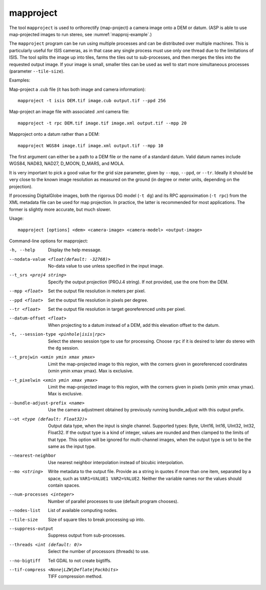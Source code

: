 .. _mapproject:

mapproject
----------

The tool ``mapproject`` is used to orthorectify (map-project) a camera
image onto a DEM or datum. (ASP is able to use map-projected images to
run stereo, see :numref:`mapproj-example`.)

The ``mapproject`` program can be run using multiple processes and can
be distributed over multiple machines. This is particularly useful for
ISIS cameras, as in that case any single process must use only one
thread due to the limitations of ISIS. The tool splits the image up into
tiles, farms the tiles out to sub-processes, and then merges the tiles
into the requested output image. If your image is small, smaller tiles
can be used as well to start more simultaneous processes (parameter
``--tile-size``).

Examples:

Map-project a .cub file (it has both image and camera information)::

     mapproject -t isis DEM.tif image.cub output.tif --ppd 256

Map-project an image file with associated .xml camera file::

     mapproject -t rpc DEM.tif image.tif image.xml output.tif --mpp 20

Mapproject onto a datum rather than a DEM::

     mapproject WGS84 image.tif image.xml output.tif --mpp 10

The first argument can either be a path to a DEM file or the name of a
standard datum. Valid datum names include WGS84, NAD83, NAD27, D_MOON,
D_MARS, and MOLA.

It is very important to pick a good value for the grid size parameter,
given by ``--mpp``, ``--ppd``, or ``--tr``. Ideally it should be very
close to the known image resolution as measured on the ground (in degree
or meter units, depending on the projection).

If processing DigitalGlobe images, both the rigorous DG model
(``-t dg``) and its RPC approximation (``-t rpc``) from the XML metadata
file can be used for map projection. In practice, the latter is
recommended for most applications. The former is slightly more accurate,
but much slower.

Usage::

     mapproject [options] <dem> <camera-image> <camera-model> <output-image>

Command-line options for mapproject:

-h, --help
    Display the help message.

--nodata-value <float(default: -32768)>
    No-data value to use unless specified in the input image.

--t_srs <proj4 string>
    Specify the output projection (PROJ.4 string). If not provided,
    use the one from the DEM.

--mpp <float>
    Set the output file resolution in meters per pixel.

--ppd <float>
    Set the output file resolution in pixels per degree.

--tr <float>
    Set the output file resolution in target georeferenced units
    per pixel.

--datum-offset <float>
    When projecting to a datum instead of a DEM, add this elevation
    offset to the datum.

-t, --session-type <pinhole|isis|rpc>
    Select the stereo session type to use for processing. Choose
    ``rpc`` if it is desired to later do stereo with the ``dg`` session.

--t_projwin <xmin ymin xmax ymax>
    Limit the map-projected image to this region, with the corners
    given in georeferenced coordinates (xmin ymin xmax ymax). Max
    is exclusive.

--t_pixelwin <xmin ymin xmax ymax>
    Limit the map-projected image to this region, with the corners
    given in pixels (xmin ymin xmax ymax). Max is exclusive.

--bundle-adjust-prefix <name>
    Use the camera adjustment obtained by previously running
    bundle_adjust with this output prefix.

--ot <type (default: Float32)>
    Output data type, when the input is single channel. Supported
    types: Byte, UInt16, Int16, UInt32, Int32, Float32. If the
    output type is a kind of integer, values are rounded and then
    clamped to the limits of that type. This option will be ignored
    for multi-channel images, when the output type is set to be the
    same as the input type.

--nearest-neighbor
    Use nearest neighbor interpolation instead of bicubic interpolation.

--mo <string>
    Write metadata to the output file. Provide as a string in quotes
    if more than one item, separated by a space, such as 
    ``VAR1=VALUE1 VAR2=VALUE2``.  Neither the variable names nor
    the values should contain spaces.

--num-processes <integer>
    Number of parallel processes to use (default program chooses).

--nodes-list
    List of available computing nodes.

--tile-size
    Size of square tiles to break processing up into.

--suppress-output
    Suppress output from sub-processes.

--threads <int (default: 0)>
    Select the number of processors (threads) to use.

--no-bigtiff
    Tell GDAL to not create bigtiffs.

--tif-compress <None|LZW|Deflate|Packbits>
    TIFF compression method.
